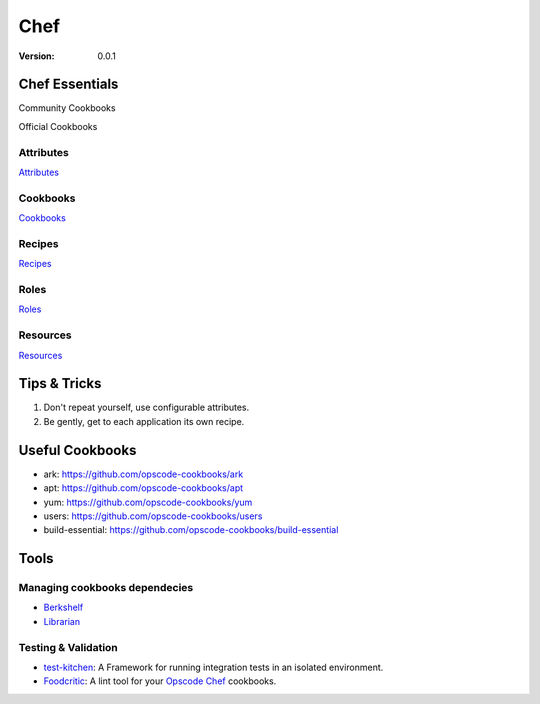 ===============================================================================
Chef
===============================================================================

:version: 0.0.1

Chef Essentials
===============================================================================
Community Cookbooks

Official Cookbooks

Attributes
-------------------------------------------------------------------------------
Attributes_

Cookbooks
-------------------------------------------------------------------------------
Cookbooks_

Recipes
-------------------------------------------------------------------------------
Recipes_

Roles
-------------------------------------------------------------------------------
Roles_

Resources
-------------------------------------------------------------------------------
Resources_

Tips & Tricks
===============================================================================

1. Don't repeat yourself, use configurable attributes.
2. Be gently, get to each application its own recipe.

Useful Cookbooks
===============================================================================
* ark: https://github.com/opscode-cookbooks/ark
* apt: https://github.com/opscode-cookbooks/apt
* yum: https://github.com/opscode-cookbooks/yum
* users: https://github.com/opscode-cookbooks/users
* build-essential: https://github.com/opscode-cookbooks/build-essential



Tools
===============================================================================

Managing cookbooks dependecies
-------------------------------------------------------------------------------
* Berkshelf_
* Librarian_


Testing & Validation
-------------------------------------------------------------------------------
* test-kitchen_: A Framework for running integration tests in an isolated environment.
* Foodcritic_: A lint tool for your Opscode_ Chef_ cookbooks.

.. Links: {{{

.. _Opscode: http://www.opscode.com/
.. _Chef: http://www.opscode.com/chef/
.. _Attributes: http://wiki.opscode.com/display/chef/Attributes
.. _Cookbooks: http://wiki.opscode.com/display/chef/Cookbooks
.. _Recipes: http://wiki.opscode.com/display/chef/Recipes
.. _Roles: http://wiki.opscode.com/display/chef/Roles
.. _Resources: http://wiki.opscode.com/display/chef/Resources

.. _Berkshelf: https://github.com/RiotGames/berkshelf
.. _Librarian: https://github.com/applicationsonline/librarian
.. _test-kitchen: https://github.com/opscode/test-kitchen
.. _Foodcritic: https://github.com/acrmp/foodcritic

.. }}}

.. vim:fdm=marker:ft=rst:tw=79:
